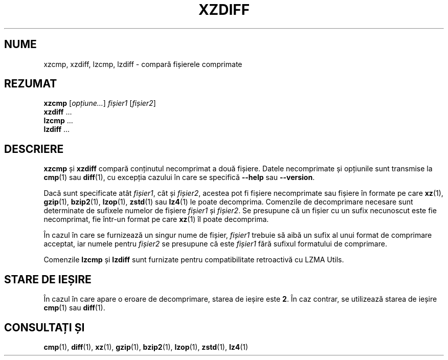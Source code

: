 .\" SPDX-License-Identifier: 0BSD
.\"
.\" Authors: Lasse Collin
.\"          Jia Tan
.\"
.\" Romanian translation for xz-man.
.\" Mesajele în limba română pentru manualul pachetului XZ Utils.
.\" Remus-Gabriel Chelu <remusgabriel.chelu@disroot.org>, 2022 - 2024.
.\" Cronologia traducerii fișierului „xz-man”:
.\" Traducerea inițială, făcută de R-GC, pentru versiunea xz-man 5.4.0-pre1.
.\" Actualizare a traducerii pentru versiunea 5.4.0-pre2, făcută de R-GC, dec-2022.
.\" Actualizare a traducerii pentru versiunea 5.4.3, făcută de R-GC, mai-2023.
.\" Actualizare a traducerii pentru versiunea 5.4.4-pre1, făcută de R-GC, iul-2023.
.\" Actualizare a traducerii pentru versiunea 5.6.0-pre1, făcută de R-GC, feb-2024.
.\" Actualizare a traducerii pentru versiunea 5.6.0-pre2, făcută de R-GC, feb-2024.
.\" Actualizare a traducerii pentru versiunea Y, făcută de X, Z(luna-anul).
.\"
.\" (Note that this file is not based on gzip's zdiff.1.)
.\"
.\"*******************************************************************
.\"
.\" This file was generated with po4a. Translate the source file.
.\"
.\"*******************************************************************
.TH XZDIFF 1 "13 februarie 2024" Tukaani "Utilități XZ"
.SH NUME
xzcmp, xzdiff, lzcmp, lzdiff \- compară fișierele comprimate
.
.SH REZUMAT
\fBxzcmp\fP [\fIopțiune...\fP] \fIfișier1\fP [\fIfișier2\fP]
.br
\fBxzdiff\fP \&...
.br
\fBlzcmp\fP \&...
.br
\fBlzdiff\fP \&...
.
.SH DESCRIERE
\fBxzcmp\fP și \fBxzdiff\fP compară conținutul necomprimat a două fișiere. Datele
necomprimate și opțiunile sunt transmise la \fBcmp\fP(1) sau \fBdiff\fP(1), cu
excepția cazului în care se specifică \fB\-\-help\fP sau \fB\-\-version\fP.
.PP
Dacă sunt specificate atât \fIfișier1\fP, cât și \fIfișier2\fP, acestea pot fi
fișiere necomprimate sau fișiere în formate pe care \fBxz\fP(1), \fBgzip\fP(1),
\fBbzip2\fP(1), \fBlzop\fP(1), \fBzstd\fP(1) sau \fBlz4\fP(1) le poate
decomprima. Comenzile de decomprimare necesare sunt determinate de sufixele
numelor de fișiere \fIfișier1\fP și \fIfișier2\fP. Se presupune că un fișier cu un
sufix necunoscut este fie necomprimat, fie într\-un format pe care \fBxz\fP(1)
îl poate decomprima.
.PP
În cazul în care se furnizează un singur nume de fișier, \fIfișier1\fP trebuie
să aibă un sufix al unui format de comprimare acceptat, iar numele pentru
\fIfișier2\fP se presupune că este \fIfișier1\fP fără sufixul formatului de
comprimare.
.PP
Comenzile \fBlzcmp\fP și \fBlzdiff\fP sunt furnizate pentru compatibilitate
retroactivă cu LZMA Utils.
.
.SH "STARE DE IEȘIRE"
În cazul în care apare o eroare de decomprimare, starea de ieșire este
\fB2\fP. În caz contrar, se utilizează starea de ieșire \fBcmp\fP(1) sau
\fBdiff\fP(1).
.
.SH "CONSULTAȚI ȘI"
\fBcmp\fP(1), \fBdiff\fP(1), \fBxz\fP(1), \fBgzip\fP(1), \fBbzip2\fP(1), \fBlzop\fP(1),
\fBzstd\fP(1), \fBlz4\fP(1)
